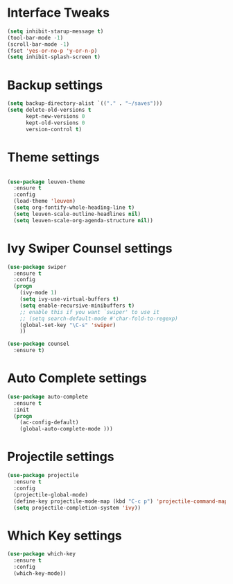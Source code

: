 #+AUTHOR: Pawankumar Pawar

* Interface Tweaks
#+BEGIN_SRC emacs-lisp
(setq inhibit-starup-message t)
(tool-bar-mode -1)
(scroll-bar-mode -1)
(fset 'yes-or-no-p 'y-or-n-p)
(setq inhibit-splash-screen t)
#+END_SRC

* Backup settings
#+BEGIN_SRC emacs-lisp
(setq backup-directory-alist `(("." . "~/saves")))
(setq delete-old-versions t
      kept-new-versions 0
      kept-old-versions 0
      version-control t)
#+END_SRC

* Theme settings
#+BEGIN_SRC emacs-lisp

(use-package leuven-theme
  :ensure t
  :config
  (load-theme 'leuven)
  (setq org-fontify-whole-heading-line t)
  (setq leuven-scale-outline-headlines nil)
  (setq leuven-scale-org-agenda-structure nil))
#+END_SRC

* Ivy Swiper Counsel settings
#+BEGIN_SRC emacs-lisp
(use-package swiper
  :ensure t
  :config
  (progn
    (ivy-mode 1)
    (setq ivy-use-virtual-buffers t)
    (setq enable-recursive-minibuffers t)
    ;; enable this if you want `swiper' to use it
    ;; (setq search-default-mode #'char-fold-to-regexp)
    (global-set-key "\C-s" 'swiper)
    ))

(use-package counsel
  :ensure t)
#+END_SRC

* Auto Complete settings
#+BEGIN_SRC emacs-lisp
(use-package auto-complete
  :ensure t
  :init
  (progn
    (ac-config-default)
    (global-auto-complete-mode )))
#+END_SRC

* Projectile settings
#+BEGIN_SRC emacs-lisp
(use-package projectile
  :ensure t
  :config
  (projectile-global-mode)
  (define-key projectile-mode-map (kbd "C-c p") 'projectile-command-map)
  (setq projectile-completion-system 'ivy))

#+END_SRC

* Which Key settings
#+BEGIN_SRC emacs-lisp
(use-package which-key
  :ensure t
  :config
  (which-key-mode))
#+END_SRC
